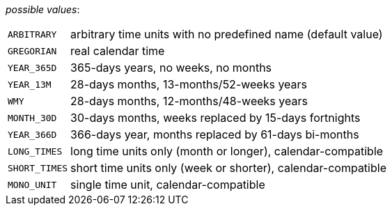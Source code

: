 // 3Worlds documentation for property timeLine.TimeScaleType
// CAUTION: generated code - do not modify
// generated by CentralResourceGenerator on Wed Jan 26 09:47:44 AEDT 2022

_possible values_:

[horizontal]
`ARBITRARY`:: arbitrary time units with no predefined name (default value)
`GREGORIAN`:: real calendar time
`YEAR_365D`:: 365-days years, no weeks, no months
`YEAR_13M`:: 28-days months, 13-months/52-weeks years
`WMY`:: 28-days months, 12-months/48-weeks years
`MONTH_30D`:: 30-days months, weeks replaced by 15-days fortnights
`YEAR_366D`:: 366-days year, months replaced by 61-days bi-months
`LONG_TIMES`:: long time units only (month or longer), calendar-compatible
`SHORT_TIMES`:: short time units only (week or shorter), calendar-compatible
`MONO_UNIT`:: single time unit, calendar-compatible

